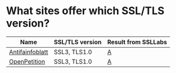 * What sites offer which SSL/TLS version?

| Name            | SSL/TLS version | Result from SSLLabs |
|-----------------+-----------------+---------------------+
| [[https://www.antifainfoblatt.de/][Antifainfoblatt]] | SSL3, TLS1.0    | [[https://www.ssllabs.com/ssltest/analyze.html?d%3Dantifainfoblatt.de][A]]                   |
| [[https://www.openpetition.de/][OpenPetition]]    | SSL3, TLS1.0    | [[https://www.ssllabs.com/ssltest/analyze.html?d%3Dopenpetition.de][A]]                   |

